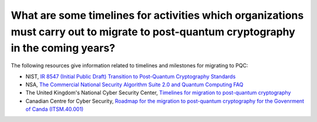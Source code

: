 
What are some timelines for activities which organizations must carry out to migrate to post-quantum cryptography in the coming years?
***********************

The following resources give information related to timelines and milestones for migrating to PQC:

*   NIST, `IR 8547 (Initial Public Draft) Transition to Post-Quantum Cryptography Standards <https://csrc.nist.gov/pubs/ir/8547/ipd>`_ 

*   NSA, `The Commercial National Security Algorithm Suite 2.0 and Quantum Computing FAQ <https://media.defense.gov/2022/Sep/07/2003071836/-1/-1/0/CSI_CNSA_2.0_FAQ_.PDF>`_ 

*   The United Kingdom's National Cyber Security Center, `Timelines for migration to post-quantum cryptography <https://www.ncsc.gov.uk/guidance/pqc-migration-timelines>`_ 

*   Canadian Centre for Cyber Security, `Roadmap for the migration to post-quantum cryptography for the Govenrment of Canda (ITSM.40.001) <https://www.cyber.gc.ca/en/guidance/roadmap-migration-post-quantum-cryptography-government-canada-itsm40001>`_